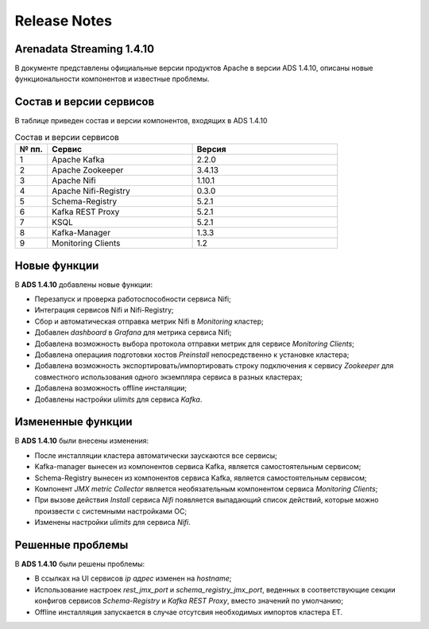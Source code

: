 Release Notes
==============

Arenadata Streaming 1.4.10
---------------------------

В документе представлены официальные версии продуктов Apache в версии ADS 1.4.10, описаны новые функциональности компонентов и известные проблемы.



Состав и версии сервисов
--------------------------

В таблице приведен состав и версии компонентов, входящих в ADS 1.4.10


.. csv-table:: Состав и версии сервисов
   :header: "№ пп.", "Сервис", "Версия"
   :widths: 10, 45, 45

   "1", "Apache Kafka", "2.2.0"
   "2", "Apache Zookeeper", "3.4.13"
   "3", "Apache Nifi", "1.10.1"
   "4", "Apache Nifi-Registry", "0.3.0"
   "5", "Schema-Registry", "5.2.1"
   "6", "Kafka REST Proxy", "5.2.1"
   "7", "KSQL", "5.2.1"
   "8", "Kafka-Manager", "1.3.3"
   "9", "Monitoring Clients", "1.2"



Новые функции
---------------

В **ADS 1.4.10** добавлены новые функции:

+ Перезапуск и проверка работоспособности сервиса Nifi;

+ Интеграция сервисов Nifi и Nifi-Registry;

+ Сбор и автоматическая отправка метрик Nifi в *Monitoring* кластер;

+ Добавлен *dashboard* в *Grafana* для метрика сервиса Nifi;
  
+ Добавлена возможность выбора протокола отправки метрик для сервисе *Monitoring Clients*;

+ Добавлена операциия подготовки хостов *Preinstall* непосредственно к установке кластера;

+ Добавлена возможность экспортировать/импортировать строку подключения к сервису *Zookeeper* для совместного использования одного экземпляра сервиса в разных кластерах;

+ Добавлена возможность offline инсталяции;

+ Добавлены настройки *ulimits* для сервиса *Kafka*.



Измененные функции
-------------------

В **ADS 1.4.10** были внесены изменения:

+ После инсталляции кластера автоматически заускаются все сервисы;

+ Kafka-manager вынесен из компонентов сервиса Kafka, является самостоятельным сервисом;

+ Schema-Registry вынесен из компонентов сервиса Kafka, является самостоятельным сервисом;

+ Компонент *JMX metric Collector* является необязательным компонентом сервиса *Monitoring Clients*; 

+ При вызове действия *Install* сервиса *Nifi* появляется выпадающий список действий, которые можно произвести с системными настройками ОС;

+ Изменены настройки *ulimits* для сервиса *Nifi*.



Решенные проблемы
--------------------

В **ADS 1.4.10** были решены проблемы:

+ В ссылках на UI сервисов  *ip адрес* изменен на *hostname*;

+ Использование настроек *rest_jmx_port* и *schema_registry_jmx_port*, веденных в соответствующие секции конфигов сервисов *Schema-Registry* и *Kafka REST Proxy*, вместо значений по умолчанию;

+ Offline инсталляция запускается в случае отсутсвия необходимых импортов кластера ET.
